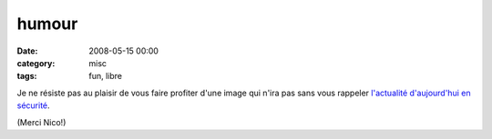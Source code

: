 humour
######
:date: 2008-05-15 00:00
:category: misc
:tags: fun, libre

Je ne résiste pas au plaisir de vous faire profiter d'une image qui n'ira
pas sans vous rappeler `l'actualité d'aujourd'hui en sécurité`_.

.. image:: http://blog.chmd.fr/images/debian-entropie.jpg

(Merci Nico!)

.. _l'actualité d'aujourd'hui en sécurité: http://blog.theglu.org/index.php/2008/05/14/vulnerabilite-dans-lopenssl-de-debian-et-ses-derives-comme-ubuntu-mettez-vous-a-jour/
